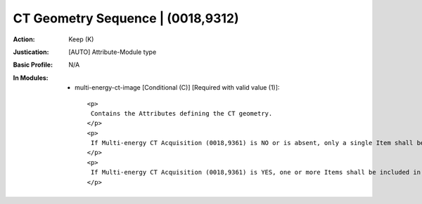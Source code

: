 ----------------------------------
CT Geometry Sequence | (0018,9312)
----------------------------------
:Action: Keep (K)
:Justication: [AUTO] Attribute-Module type
:Basic Profile: N/A
:In Modules:
   - multi-energy-ct-image [Conditional (C)] [Required with valid value (1)]::

       <p>
        Contains the Attributes defining the CT geometry.
       </p>
       <p>
        If Multi-energy CT Acquisition (0018,9361) is NO or is absent, only a single Item shall be included in this Sequence.
       </p>
       <p>
        If Multi-energy CT Acquisition (0018,9361) is YES, one or more Items shall be included in this Sequence.
       </p>
